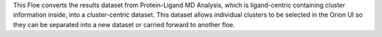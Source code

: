 This Floe converts the results dataset from 
Protein-Ligand MD Analysis,
which is ligand-centric containing cluster information inside,
into a cluster-centric dataset.
This dataset allows individual clusters to be selected in
the Orion UI so they can be separated into a new dataset
or carried forward to another floe.
